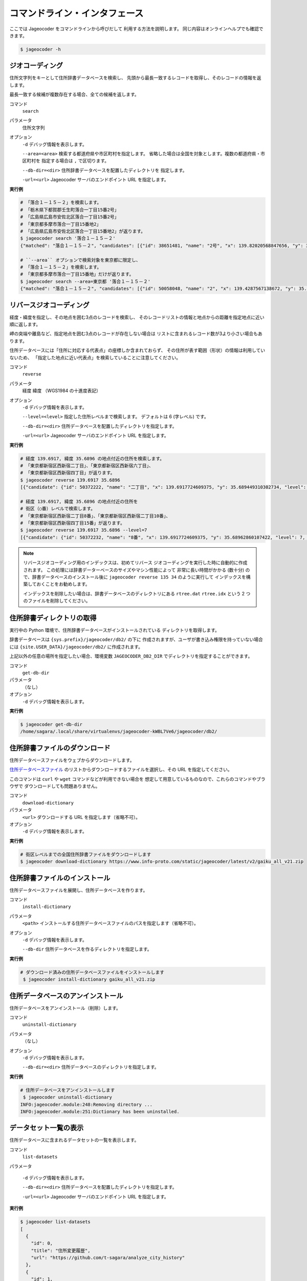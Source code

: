 コマンドライン・インタフェース
==============================

ここでは Jageocoder をコマンドラインから呼びだして
利用する方法を説明します。
同じ内容はオンラインヘルプでも確認できます。

.. code-block:: console

   $ jageocoder -h

.. _commandline-geocoding:

ジオコーディング
----------------

住所文字列をキーとして住所辞書データベースを検索し、
先頭から最長一致するレコードを取得し、そのレコードの情報を返します。

最長一致する候補が複数存在する場合、全ての候補を返します。

コマンド
   ``search``

パラメータ
   住所文字列

オプション
   ``-d`` デバッグ情報を表示します。

   ``--area=<area>`` 検索する都道府県や市区町村を指定します。
   省略した場合は全国を対象とします。複数の都道府県・市区町村を
   指定する場合は ``,`` で区切ります。

   ``--db-dir=<dir>`` 住所辞書データベースを配置したディレクトリを
   指定します。

   ``-url=<url>`` Jageocoder サーバのエンドポイント URL を指定します。

**実行例**

.. code-block:: console

   # 「落合１－１５－２」を検索します。
   # 「栃木県下都賀郡壬生町落合一丁目15番2号」
   # 「広島県広島市安佐北区落合一丁目15番2号」
   # 「東京都多摩市落合一丁目15番地2」
   # 「広島県広島市安佐北区落合一丁目15番地2」が返ります。
   $ jageocoder search '落合１－１５－２'
   {"matched": "落合１－１５－２", "candidates": [{"id": 38651481, "name": "2号", "x": 139.82020568847656, "y": 36.450565338134766, "level": 8, "priority": 4, "note": "", "fullname": ["栃木県", "下都賀郡", "壬生町", "落合", "一丁目", "15番", "2号"]}, {"id": 106341148, "name": "2号", "x": 132.51043701171875, "y": 34.47321319580078, "level": 8, "priority": 4, "note": "", "fullname": ["広島県", "広島市", "安佐北区", "落合", "一丁目", "15番", "2号"]}, {"id": 50058048, "name": "2", "x": 139.4287567138672, "y": 35.62576675415039, "level": 8, "priority": 7, "note": "", "fullname": ["東京都", "多摩市", "落合", "一丁目", "15番地", "2"]}, {"id": 106341162, "name": "2", "x": 132.5104217529297, "y": 34.47317123413086, "level": 8, "priority": 7, "note": "", "fullname": ["広島県", "広島市", "安佐北区", "落合", "一丁目", "15番地", "2"]}]}

   # ``--area`` オプションで検索対象を東京都に限定し、
   # 「落合１－１５－２」を検索します。
   # 「東京都多摩市落合一丁目15番地」だけが返ります。
   $ jageocoder search --area=東京都 '落合１－１５－２'
   {"matched": "落合１－１５－２", "candidates": [{"id": 50058048, "name": "2", "x": 139.4287567138672, "y": 35.62576675415039, "level": 8, "priority": 7, "note": "", "fullname": ["東京都", "多摩市", "落合", "一丁目", "15番地", "2"]}]}


.. _commandline-reverse-geocoding:

リバースジオコーディング
------------------------

経度・緯度を指定し、その地点を囲む3点のレコードを検索し、
そのレコードリストの情報と地点からの距離を指定地点に近い順に返します。

岬の突端や離島など、指定地点を囲む3点のレコードが存在しない場合は
リストに含まれるレコード数が3より小さい場合もあります。

住所データベースには「住所に対応する代表点」の座標しか含まれておらず、
その住所が表す範囲（形状）の情報は利用していないため、
「指定した地点に近い代表点」を検索していることに注意してください。

コマンド
   ``reverse``

パラメータ
   経度 緯度 （WGS1984 の十進度表記）

オプション
   ``-d`` デバッグ情報を表示します。

   ``--level=<level>`` 指定した住所レベルまで検索します。
   デフォルトは 6 (字レベル) です。

   ``--db-dir=<dir>`` 住所データベースを配置したディレクトリを指定します。

   ``-url=<url>`` Jageocoder サーバのエンドポイント URL を指定します。

**実行例**

.. code-block:: console

   # 経度 139.6917, 緯度 35.6896 の地点付近の住所を検索します。
   # 「東京都新宿区西新宿二丁目」、「東京都新宿区西新宿六丁目」、
   # 「東京都新宿区西新宿四丁目」が返ります。
   $ jageocoder reverse 139.6917 35.6896
   [{"candidate": {"id": 50372222, "name": "二丁目", "x": 139.6917724609375, "y": 35.689449310302734, "level": 6, "priority": 2, "note": "aza_id:0023002/postcode:1600023", "fullname": ["東京都", "新宿区", "西新宿", "二丁目"]}, "dist": 17.959975373852735}, {"candidate": {"id": 50373915, "name": "六丁目", "x": 139.6909637451172, "y": 35.693424224853516, "level": 6, "priority": 2, "note": "aza_id:0023006/postcode:1600023", "fullname": ["東京都", "新宿区", "西新宿", "六丁目"]}, "dist": 429.5116877067265}, {"candidate": {"id": 50372614, "name": "四丁目", "x": 139.6876220703125, "y": 35.687538146972656, "level": 6, "priority": 2, "note": "aza_id:0023004/postcode:1600023", "fullname": ["東京都", "新宿区", "西新宿", "四丁目"]}, "dist": 434.2648526035473}]

   # 経度 139.6917, 緯度 35.6896 の地点付近の住所を
   # 街区（○番）レベルで検索します。
   # 「東京都新宿区西新宿二丁目8番」、「東京都新宿区西新宿二丁目10番」、
   # 「東京都新宿区西新宿四丁目15番」が返ります。
   $ jageocoder reverse 139.6917 35.6896 --level=7
   [{"candidate": {"id": 50372232, "name": "8番", "x": 139.6917724609375, "y": 35.68962860107422, "level": 7, "priority": 3, "note": "", "fullname": ["東京都", "新宿区", "西新宿", "二丁目", "8番"]}, "dist": 7.286211365075872}, {"candidate": {"id": 50372224, "name": "10番", "x": 139.689697265625, "y": 35.687679290771484, "level": 7, "priority": 3, "note": "", "fullname": ["東京都", "新宿区", "西新宿", "二丁目", "10番"]}, "dist": 279.78246727626146}, {"candidate": {"id": 50372715, "name": "15番", "x": 139.68817138671875, "y": 35.68926239013672, "level": 7, "priority": 3, "note": "", "fullname": ["東京都", "新宿区", "西新宿", "四丁目", "15番"]}, "dist": 321.58463778054926}]

.. note::

   リバースジオコーディング用のインデックスは、初めてリバース
   ジオコーディングを実行した時に自動的に作成されます。
   この処理には辞書データーベースのサイズやマシン性能によって
   非常に長い時間がかかる (数十分) ので、辞書データベースのインストール後に
   ``jageocoder reverse 135 34`` のように実行して
   インデックスを構築しておくことをお勧めします。

   インデックスを削除したい場合は、辞書データベースのディレクトリにある
   ``rtree.dat`` ``rtree.idx`` という 2 つのファイルを削除してください。


.. _commandline-get-db-dir:

住所辞書ディレクトリの取得
--------------------------

実行中の Python 環境で、住所辞書データベースがインストールされている
ディレクトリを取得します。

辞書データベースは ``{sys.prefix}/jageocoder/db2/`` の下に
作成されますが、ユーザが書き込み権限を持っていない場合には
``{site.USER_DATA}/jageocoder/db2/`` に作成されます。

上記以外の任意の場所を指定したい場合、環境変数 ``JAGEOCODER_DB2_DIR``
でディレクトリを指定することができます。

コマンド
   ``get-db-dir``

パラメータ
   （なし）

オプション
   ``-d`` デバッグ情報を表示します。

**実行例**

.. code-block:: console

   $ jageocoder get-db-dir
   /home/sagara/.local/share/virtualenvs/jageocoder-kWBL7Ve6/jageocoder/db2/


.. _commandline-download-dictionary:

住所辞書ファイルのダウンロード
------------------------------

住所データベースファイルをウェブからダウンロードします。

`住所データベースファイル <https://www.info-proto.com/static/jageocoder/latest/v2/>`_
のリストからダウンロードするファイルを選択し、その URL を指定してください。

このコマンドは ``curl`` や ``wget`` コマンドなどが利用できない場合を
想定して用意しているものなので、これらのコマンドやブラウザで
ダウンロードしても問題ありません。

コマンド
   ``download-dictionary``

パラメータ
   ``<url>`` ダウンロードする URL を指定します（省略不可）。

オプション
   ``-d`` デバッグ情報を表示します。

**実行例**

.. code-block:: console

   # 街区レベルまでの全国住所辞書ファイルをダウンロードします
   $ jageocoder download-dictionary https://www.info-proto.com/static/jageocoder/latest/v2/gaiku_all_v21.zip


.. _commandline-install-dictionary:

住所辞書ファイルのインストール
------------------------------

住所データベースファイルを展開し、住所データベースを作ります。

コマンド
   ``install-dictionary``

パラメータ
   ``<path>`` インストールする住所データベースファイルのパスを指定します（省略不可）。

オプション
   ``-d`` デバッグ情報を表示します。

   ``--db-dir`` 住所データベースを作るディレクトリを指定します。

**実行例**

.. code-block:: console

   # ダウンロード済みの住所データベースファイルをインストールします
    $ jageocoder install-dictionary gaiku_all_v21.zip


.. _commandline-uninstall-dictionary:

住所データベースのアンインストール
----------------------------------

住所データベースをアンインストール（削除）します。

コマンド
   ``uninstall-dictionary``

パラメータ
   （なし）

オプション
   ``-d`` デバッグ情報を表示します。

   ``--db-dir=<dir>`` 住所データベースのディレクトリを指定します。

**実行例**

.. code-block:: console

   # 住所データベースをアンインストールします
    $ jageocoder uninstall-dictionary
   INFO:jageocoder.module:248:Removing directory ...
   INFO:jageocoder.module:251:Dictionary has been uninstalled.


.. _commandline-list-datasets:

データセット一覧の表示
----------------------

住所データベースに含まれるデータセットの一覧を表示します。

コマンド
   ``list-datasets``

パラメータ

   ``-d`` デバッグ情報を表示します。

   ``--db-dir=<dir>`` 住所データベースを配置したディレクトリを指定します。

   ``-url=<url>`` Jageocoder サーバのエンドポイント URL を指定します。

**実行例**

.. code-block:: console

   $ jageocoder list-datasets
   [
     {
       "id": 0,
       "title": "住所変更履歴",
       "url": "https://github.com/t-sagara/analyze_city_history"
     },
     {
       "id": 1,
       "title": "歴史的行政区域データセットβ版地名辞書",
       "url": "https://geonlp.ex.nii.ac.jp/dictionary/geoshape-city/"
     },
     ...
     {
       "id": 9,
       "title": "アドレス・ベース・レジストリ",
       "url": "https://catalog.registries.digital.go.jp/rc/"
     }
   ]


.. _commandline-migrate-dictionary:

住所辞書ファイルのマイグレーション
----------------------------------

この機能は v2.0 で廃止になりました。
